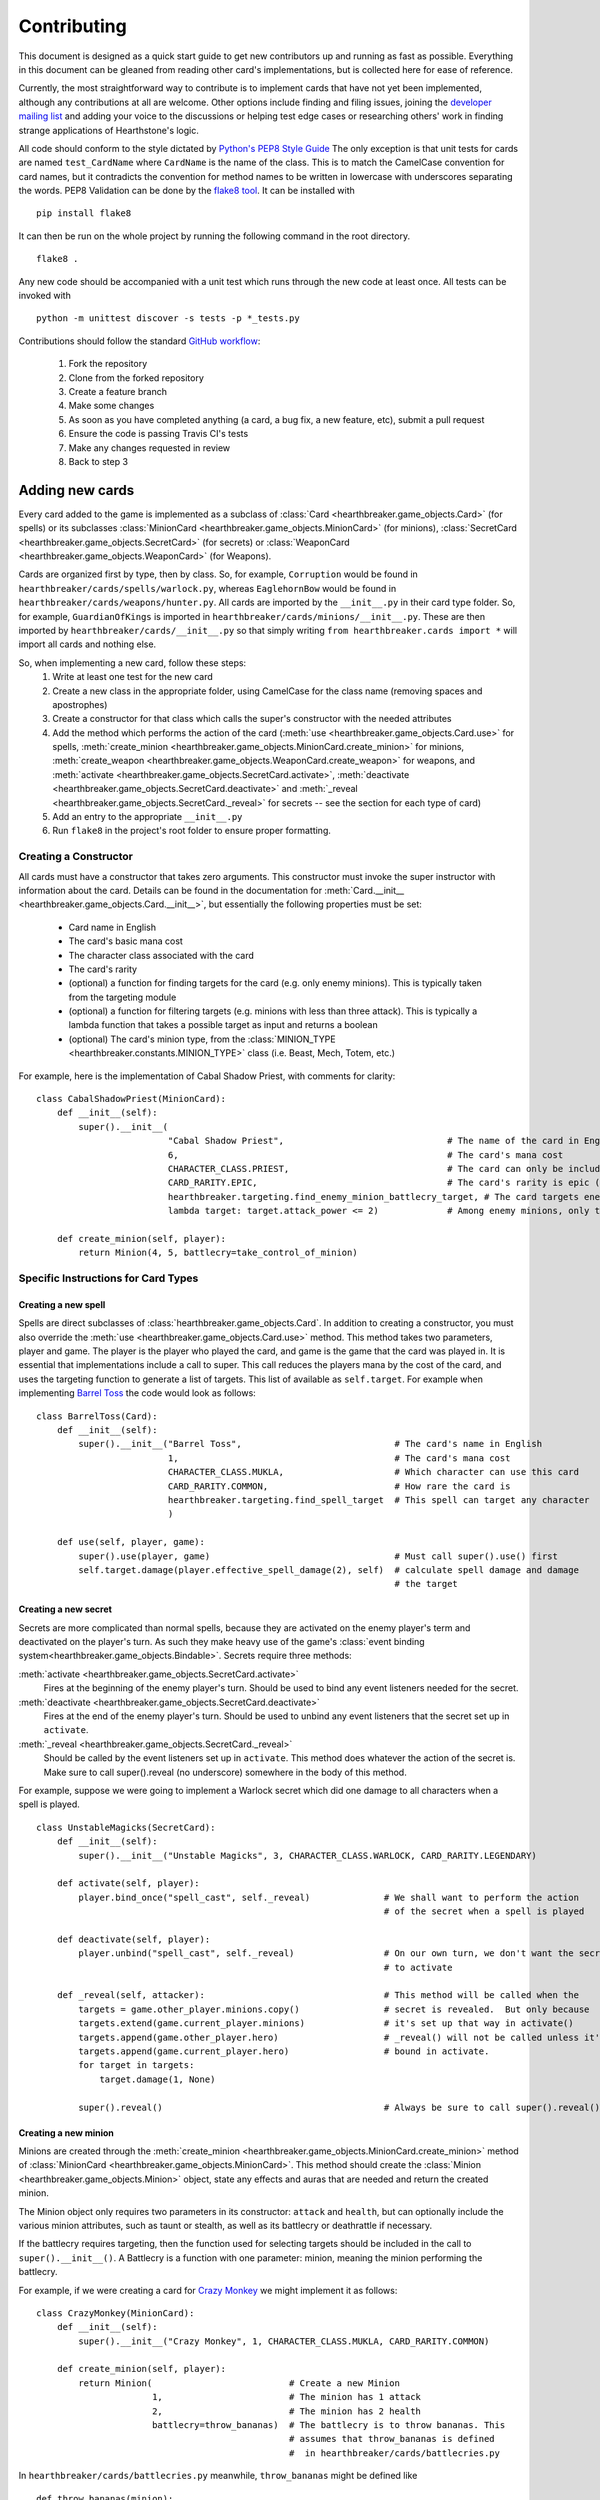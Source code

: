 ============
Contributing
============

This document is designed as a quick start guide to get new contributors up and running as fast as possible.
Everything in this document can be gleaned from reading other card's implementations, but is collected here for
ease of reference.

Currently, the most straightforward way to contribute is to implement cards that have not yet been implemented, although
any contributions at all are welcome.  Other options include finding and filing issues, joining the
`developer mailing list <https://groups.google.com/forum/#!forum/hearthstone-simulator-dev>`_  and adding your voice to
the discussions or helping test edge cases or researching others' work in finding strange applications of Hearthstone's
logic.

All code should conform to the style dictated by `Python's PEP8 Style Guide <http://legacy.python.org/dev/peps/pep-0008/>`_
The only exception is that unit tests for cards are named ``test_CardName`` where ``CardName`` is the name of the class.
This is to match the CamelCase convention for card names, but it contradicts the convention for method names to be
written in lowercase with underscores separating the words.  PEP8 Validation can be done by the
`flake8 tool <https://pypi.python.org/pypi/flake8>`_.  It can be installed with

::

    pip install flake8

It can then be run on the whole project by running the following command in the root directory.

::

    flake8 .

Any new code should be accompanied with a unit test which runs through the new code at least once.  All tests can be invoked with

::

    python -m unittest discover -s tests -p *_tests.py

Contributions should follow the standard `GitHub workflow <https://guides.github.com/introduction/flow/index.html>`_:

 1. Fork the repository
 2. Clone from the forked repository
 3. Create a feature branch
 4. Make some changes
 5. As soon as you have completed anything (a card, a bug fix, a new feature, etc), submit a pull request
 6. Ensure the code is passing Travis CI's tests
 7. Make any changes requested in review
 8. Back to step 3

Adding new cards
````````````````
Every card added to the game is implemented as a subclass of :class:`Card <hearthbreaker.game_objects.Card>` (for spells) or its
subclasses :class:`MinionCard <hearthbreaker.game_objects.MinionCard>` (for minions),
:class:`SecretCard <hearthbreaker.game_objects.SecretCard>` (for secrets) or
:class:`WeaponCard <hearthbreaker.game_objects.WeaponCard>` (for Weapons).

Cards are organized first by type, then by class.  So, for example, ``Corruption`` would be found in
``hearthbreaker/cards/spells/warlock.py``, whereas ``EaglehornBow`` would be found in ``hearthbreaker/cards/weapons/hunter.py``.
All cards are imported by the ``__init__.py`` in their card type folder.  So, for example, ``GuardianOfKings`` is
imported in ``hearthbreaker/cards/minions/__init__.py``.  These are then imported by ``hearthbreaker/cards/__init__.py`` so that
simply writing ``from hearthbreaker.cards import *`` will import all cards and nothing else.

So, when implementing a new card, follow these steps:
 1. Write at least one test for the new card
 2. Create a new class in the appropriate folder, using CamelCase for the class name (removing spaces and apostrophes)
 3. Create a constructor for that class which calls the super's constructor with the needed attributes
 4. Add the method which performs the action of the card (:meth:`use <hearthbreaker.game_objects.Card.use>` for spells, :meth:`create_minion <hearthbreaker.game_objects.MinionCard.create_minion>` for minions, :meth:`create_weapon <hearthbreaker.game_objects.WeaponCard.create_weapon>` for
    weapons, and :meth:`activate <hearthbreaker.game_objects.SecretCard.activate>`, :meth:`deactivate <hearthbreaker.game_objects.SecretCard.deactivate>` and :meth:`_reveal <hearthbreaker.game_objects.SecretCard._reveal>` for secrets -- see the section for each type of card)
 5. Add an entry to the appropriate ``__init__.py``
 6. Run ``flake8`` in the project's root folder to ensure proper formatting.

Creating a Constructor
''''''''''''''''''''''
All cards must have a constructor that takes zero arguments.  This constructor must invoke the super instructor
with information about the card.  Details can be found in the documentation for
:meth:`Card.__init__ <hearthbreaker.game_objects.Card.__init__>`, but essentially the following properties must be set:

 - Card name in English
 - The card's basic mana cost
 - The character class associated with the card
 - The card's rarity
 - (optional) a function for finding targets for the card (e.g. only enemy minions).  This is typically taken from the targeting module
 - (optional) a function for filtering targets (e.g. minions with less than three attack).  This is typically a lambda function that takes a possible target as input and returns a boolean
 - (optional) The card's minion type, from the :class:`MINION_TYPE <hearthbreaker.constants.MINION_TYPE>` class (i.e. Beast, Mech, Totem, etc.)

For example, here is the implementation of Cabal Shadow Priest, with comments for clarity:

::

    class CabalShadowPriest(MinionCard):
        def __init__(self):
            super().__init__(
                             "Cabal Shadow Priest",                               # The name of the card in English
                             6,                                                   # The card's mana cost
                             CHARACTER_CLASS.PRIEST,                              # The card can only be included in a Priest deck
                             CARD_RARITY.EPIC,                                    # The card's rarity is epic (has a purple gem)
                             hearthbreaker.targeting.find_enemy_minion_battlecry_target, # The card targets enemy minions only
                             lambda target: target.attack_power <= 2)             # Among enemy minions, only those with 2 or less attack

        def create_minion(self, player):
            return Minion(4, 5, battlecry=take_control_of_minion)

Specific Instructions for Card Types
''''''''''''''''''''''''''''''''''''

Creating a new spell
....................
Spells are direct subclasses of :class:`hearthbreaker.game_objects.Card`.  In addition to creating a constructor, you must also
override the :meth:`use <hearthbreaker.game_objects.Card.use>` method.  This method takes two parameters, player and game.
The player is the player who played the card, and game is the game that the card was played in.  It is essential that
implementations include a call to super. This call reduces the players mana by the cost of the card, and uses the
targeting function to generate a list of targets.  This list of available as ``self.target``.  For example when
implementing `Barrel Toss <http://hearthstone.gamepedia.com/Barrel_Toss>`_ the code would look as follows:

::

    class BarrelToss(Card):
        def __init__(self):
            super().__init__("Barrel Toss",                             # The card's name in English
                             1,                                         # The card's mana cost
                             CHARACTER_CLASS.MUKLA,                     # Which character can use this card
                             CARD_RARITY.COMMON,                        # How rare the card is
                             hearthbreaker.targeting.find_spell_target  # This spell can target any character
                             )

        def use(self, player, game):
            super().use(player, game)                                   # Must call super().use() first
            self.target.damage(player.effective_spell_damage(2), self)  # calculate spell damage and damage
                                                                        # the target


Creating a new secret
.....................

Secrets are more complicated than normal spells, because they are activated on the enemy player's term and deactivated
on the player's turn.  As such they make heavy use of the game's
:class:`event binding system<hearthbreaker.game_objects.Bindable>`.  Secrets require three methods:

:meth:`activate <hearthbreaker.game_objects.SecretCard.activate>`
    Fires at the beginning of the enemy player's turn.  Should be used to bind any event listeners needed for the secret.

:meth:`deactivate <hearthbreaker.game_objects.SecretCard.deactivate>`
    Fires at the end of the enemy player's turn.  Should be used to unbind any event listeners that the secret set up in
    ``activate``.

:meth:`_reveal <hearthbreaker.game_objects.SecretCard._reveal>`
    Should be called by the event listeners set up in ``activate``.  This method does whatever the action of the secret
    is.  Make sure to call super().reveal (no underscore) somewhere in the body of this method.

For example, suppose we were going to implement a Warlock secret which did one damage to all characters when a spell is
played.

::

    class UnstableMagicks(SecretCard):
        def __init__(self):
            super().__init__("Unstable Magicks", 3, CHARACTER_CLASS.WARLOCK, CARD_RARITY.LEGENDARY)

        def activate(self, player):
            player.bind_once("spell_cast", self._reveal)              # We shall want to perform the action
                                                                      # of the secret when a spell is played

        def deactivate(self, player):
            player.unbind("spell_cast", self._reveal)                 # On our own turn, we don't want the secret
                                                                      # to activate

        def _reveal(self, attacker):                                  # This method will be called when the
            targets = game.other_player.minions.copy()                # secret is revealed.  But only because
            targets.extend(game.current_player.minions)               # it's set up that way in activate()
            targets.append(game.other_player.hero)                    # _reveal() will not be called unless it's
            targets.append(game.current_player.hero)                  # bound in activate.
            for target in targets:
                target.damage(1, None)

            super().reveal()                                          # Always be sure to call super().reveal()


Creating a new minion
.....................

Minions are created through the :meth:`create_minion <hearthbreaker.game_objects.MinionCard.create_minion>` method of
:class:`MinionCard <hearthbreaker.game_objects.MinionCard>`.  This method should create the
:class:`Minion <hearthbreaker.game_objects.Minion>` object, state any effects and auras that are needed and return the created minion.

The Minion object only requires two parameters in its constructor: ``attack`` and ``health``, but can optionally include
the various minion attributes, such as taunt or stealth, as well as its battlecry or deathrattle if necessary.

If the battlecry requires targeting, then the function used for selecting targets should be included in the call
to ``super().__init__()``.  A Battlecry is a function with one parameter: minion, meaning the minion performing the battlecry.

For example, if we were creating a card for `Crazy Monkey <http://hearthstone.gamepedia.com/Crazy_Monkey>`_ we might
implement it as follows:

::

    class CrazyMonkey(MinionCard):
        def __init__(self):
            super().__init__("Crazy Monkey", 1, CHARACTER_CLASS.MUKLA, CARD_RARITY.COMMON)

        def create_minion(self, player):
            return Minion(                          # Create a new Minion
                          1,                        # The minion has 1 attack
                          2,                        # The minion has 2 health
                          battlecry=throw_bananas)  # The battlecry is to throw bananas. This
                                                    # assumes that throw_bananas is defined
                                                    #  in hearthbreaker/cards/battlecries.py



In ``hearthbreaker/cards/battlecries.py`` meanwhile, ``throw_bananas`` might be defined like

::

    def throw_bananas(minion):
        for banana in range(0, 2):                  # We need to give the other player two bananas
            (minion.player                          # Get the player associated with this minion
                 .game                              # Get the game the player is a part of
                 .other_player                      # other_player always refers to the non-active player
                 .hand                              # Player.hand is a list of cards
                 .append(Banana()))                 # Add a new instance of the banana card


When creating the minion, its behaviour can be determined by its tags: :class:`effects <hearthbreaker.tags.base.Effect>`,
:class:`auras <hearthbreaker.tags.base.Aura>`, enrage and :class:`deathrattle <hearthbreaker.tags.base.Deathrattle>`.
There is some documentation on these tags `on the wiki <https://github.com/danielyule/hearthbreaker/wiki/Tag-Format>`_,
but essentially, an aura is an object which causes an ongoing change to the board, while an effect is an action that is
triggered at by a certain event.  Deathrattle and enrage are clear.  Minion creation should all be handled in a single constructor call.

So, the implementation for Young Priestess looks like

::

    class YoungPriestess(MinionCard):
        def __init__(self):
            super().__init__("Young Priestess", 1, CHARACTER_CLASS.ALL, CARD_RARITY.RARE)

        def create_minion(self, player):
            return Minion(                       # Create a new Minion
                2,                               # The minion has 2 attack
                1,                               # The minion has 1 health
                effects=[                        # Could have multiple effects, so use an array
                    Effect(                      # Create a new Effect object to describe what happens
                        TurnEnded(),             # The first parameter is when the effect should happen
                        ChangeHealth(1),         # The second parameter is what should happen
                        RandomSelector(          # The final parameter specifies who it should happen to
                            MinionSelector()     # What should the random selector select from?
                            ))])

Creating a new weapon
.....................

Weapons are created in a similar manner to minions, although they use a
:meth:`create_weapon <hearthbreaker.game_objects.MinionCard.create_weapon>` method rather than a
:meth:`create_minion <hearthbreaker.game_objects.MinionCard.create_minion>` method.  Just like minions, weapons can have
battlecries and deathrattles, although their basic attributes are attack and durability rather than attack and health.

For example, implementing the `Warglaive of Azzinoth <http://hearthstone.gamepedia.com/Warglaive_of_Azzinoth>`_ might
look like this:

::

    class WarglaiveOfAzzinoth(WeaponCard):
        def __init__(self):
            super().__init__("Warglaive of Azzinoth", 2, CHARACTER_CLASS.STORMRAGE, CARD_RARITY.COMMON)

        def create_weapon(self, player):
            return Weapon(2, 2)

Unit Testing Techniques
'''''''''''''''''''''''
All unit tests are built using the `python unit test library <https://docs.python.org/3/library/unittest.html>`_.  There
must be at minimum one test for each card, or possibly more if the card is especially complex, or has finicky
interactions with other cards.

The basic attributes for each card (mana cost, rarity, health if it's a minion, etc) are tested automatically against
the data in `AllSets.enUs.json <https://github.com/danielyule/hearthstone-simulator/blob/master/AllSets.enUS.json>`_, so you do not need
to test these things yourself.

Each card unit tests consists of a game played with that card and some others.  The decks used in unit testing are not
constrained by the two copies of any card limitation, so any number can be used.

Most unit tests utilize the :meth:`generate_game_for <tests.testing_utils.generate_game_for>` method.  This method takes
four parameters, all of which are classes, rather than instances of those classes.  The first two are the cards used to
compose the decks of the two players.  If a list is passed into either parameter, then the cards in that list are
repeated until a deck of thirty is made up.  If only a single card is passed in then the entire deck is made up of
copies of that card.  The method will choose a character class based on the makeup of the cards passed in, or default to
Mage if none of the cards are class specific.

The second two parameters are the computerized agents to use for testing the cards.  There are five most commonly used
agents:

:class:`DoNothingAgent <hearthbreaker.agents.basic_agents.DoNothingAgent>`

    As its name implies, this bot does nothing.  It does not play a card, or use its hero power.  This bot is used if
    the enemy player doesn't need to do anything.

:class:`CardTestingAgent <tests.testing_agents.testing_agents.CardTestingAgent>`

    This agent will play as many cards on its turn as it has the mana for, in the order they are presented in the deck.
    This agent will not play cards out of sequence, so if there is an Oasis Snapjaw card on the top of the deck, no cards
    will be played until turn four, when the Snapjaw is, even if the player has other, lower cost cards in hand.
    For targeting this agents will select the first elements in the list of targets presented to it, which means an
    enemy minion if one is down, then a friendly minion if one is present, or if there are no minions, the enemy hero.
    There are variations on this agent, which will target specific groups, such as EnemySpellTestingAgent, which will
    only ever target an enemy.  Aside from playing cards, this minion will not do anything (such as attack or use the
    hero power)


:class:`CardTestingAgent <tests.testing_agents.testing_agents.OneCardTestingAgent>`

    This agent is very similar to `CardTestingAgent` except that it only plays one card per turn, unless that card is
    The Coin, in which case it will play the coin and whichever card comes after it, so long as it has the mana


:class:`PlayAndAttackAgent <tests.testing_agents.testing_agents.PlayAndAttackAgent>`

    This agent tries to do everything it can in a very particular order:

     1. Play as many cards as it has mana for, in the order they are in the deck.  Unlike `CardTestingAgent`, this agent
     will look for any playable cards in the hand, rather than only the first.
     2. Attack with any active minions.


:class:`PredictableAgent <tests.agents.basic_agents.PredictableAgent>`

    PredictableAgent extends `PlayAndAttackAgent` with the ability to use the hero's power.  So it will:

     1. Use the hero ability
     2. Play as many cards as it has mana for, in the order they are in the deck.
     3. Attack with the hero if possible (The targeting works similar to spell testing agent above)
     4. Attack with any active minions.

With this in mind, let's create a unit test for `Hogger SMASH <http://hearthstone.gamepedia.com/Hogger_SMASH!>`_.  This
card is a spell that does four damage to its target.

::

    def test_HoggerSmash(self):
        game = generate_game_for(                         # We use generate_game_for to create a test game
                                 HoggerSmash,             # The first player will have 30 Hogger SMASH!es
                                 MogushanWarden,          # The second player will have 30 Wardens
                                 CardTestingAgent,        # The first player will try to play SMASH!
                                 DoNothingAgent)          # The second player needs only get hit with the smash
        for turn in range(0, 4):                          # Advance the game to the turn before smash is played
            game.play_single_turn()
        self.assertEqual(30, game.players[1].hero.health) # Ensure the second player's health hasn't been affected
        game.play_single_turn()                           # Play Hogger Smash
        self.assertEqual(26, game.players[1].hero.health) # Make sure it did the damage it should have
